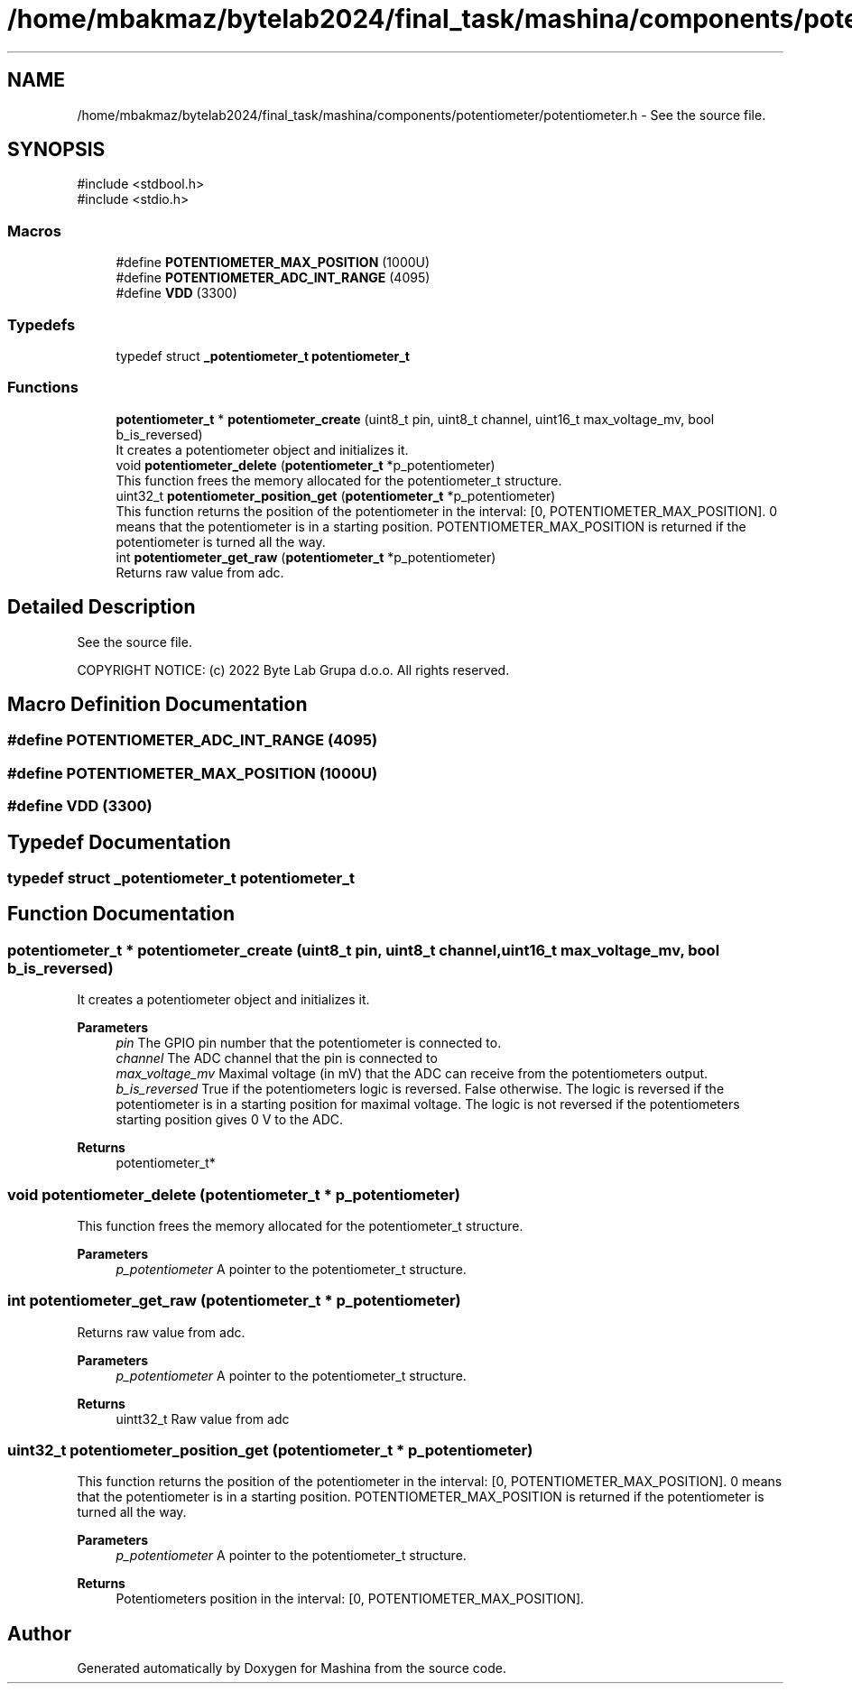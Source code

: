 .TH "/home/mbakmaz/bytelab2024/final_task/mashina/components/potentiometer/potentiometer.h" 3 "Version ." "Mashina" \" -*- nroff -*-
.ad l
.nh
.SH NAME
/home/mbakmaz/bytelab2024/final_task/mashina/components/potentiometer/potentiometer.h \- See the source file\&.  

.SH SYNOPSIS
.br
.PP
\fR#include <stdbool\&.h>\fP
.br
\fR#include <stdio\&.h>\fP
.br

.SS "Macros"

.in +1c
.ti -1c
.RI "#define \fBPOTENTIOMETER_MAX_POSITION\fP   (1000U)"
.br
.ti -1c
.RI "#define \fBPOTENTIOMETER_ADC_INT_RANGE\fP   (4095)"
.br
.ti -1c
.RI "#define \fBVDD\fP   (3300)"
.br
.in -1c
.SS "Typedefs"

.in +1c
.ti -1c
.RI "typedef struct \fB_potentiometer_t\fP \fBpotentiometer_t\fP"
.br
.in -1c
.SS "Functions"

.in +1c
.ti -1c
.RI "\fBpotentiometer_t\fP * \fBpotentiometer_create\fP (uint8_t pin, uint8_t channel, uint16_t max_voltage_mv, bool b_is_reversed)"
.br
.RI "It creates a potentiometer object and initializes it\&. "
.ti -1c
.RI "void \fBpotentiometer_delete\fP (\fBpotentiometer_t\fP *p_potentiometer)"
.br
.RI "This function frees the memory allocated for the potentiometer_t structure\&. "
.ti -1c
.RI "uint32_t \fBpotentiometer_position_get\fP (\fBpotentiometer_t\fP *p_potentiometer)"
.br
.RI "This function returns the position of the potentiometer in the interval: [0, POTENTIOMETER_MAX_POSITION]\&. 0 means that the potentiometer is in a starting position\&. POTENTIOMETER_MAX_POSITION is returned if the potentiometer is turned all the way\&. "
.ti -1c
.RI "int \fBpotentiometer_get_raw\fP (\fBpotentiometer_t\fP *p_potentiometer)"
.br
.RI "Returns raw value from adc\&. "
.in -1c
.SH "Detailed Description"
.PP 
See the source file\&. 


.PP
\fB\fP
.RS 4

.RE
.PP
COPYRIGHT NOTICE: (c) 2022 Byte Lab Grupa d\&.o\&.o\&. All rights reserved\&. 
.SH "Macro Definition Documentation"
.PP 
.SS "#define POTENTIOMETER_ADC_INT_RANGE   (4095)"

.SS "#define POTENTIOMETER_MAX_POSITION   (1000U)"

.SS "#define VDD   (3300)"

.SH "Typedef Documentation"
.PP 
.SS "typedef struct \fB_potentiometer_t\fP \fBpotentiometer_t\fP"

.SH "Function Documentation"
.PP 
.SS "\fBpotentiometer_t\fP * potentiometer_create (uint8_t pin, uint8_t channel, uint16_t max_voltage_mv, bool b_is_reversed)"

.PP
It creates a potentiometer object and initializes it\&. 
.PP
\fBParameters\fP
.RS 4
\fIpin\fP The GPIO pin number that the potentiometer is connected to\&. 
.br
\fIchannel\fP The ADC channel that the pin is connected to 
.br
\fImax_voltage_mv\fP Maximal voltage (in mV) that the ADC can receive from the potentiometers output\&. 
.br
\fIb_is_reversed\fP True if the potentiometers logic is reversed\&. False otherwise\&. The logic is reversed if the potentiometer is in a starting position for maximal voltage\&. The logic is not reversed if the potentiometers starting position gives 0 V to the ADC\&.
.RE
.PP
\fBReturns\fP
.RS 4
potentiometer_t* 
.RE
.PP

.SS "void potentiometer_delete (\fBpotentiometer_t\fP * p_potentiometer)"

.PP
This function frees the memory allocated for the potentiometer_t structure\&. 
.PP
\fBParameters\fP
.RS 4
\fIp_potentiometer\fP A pointer to the potentiometer_t structure\&. 
.RE
.PP

.SS "int potentiometer_get_raw (\fBpotentiometer_t\fP * p_potentiometer)"

.PP
Returns raw value from adc\&. 
.PP
\fBParameters\fP
.RS 4
\fIp_potentiometer\fP A pointer to the potentiometer_t structure\&. 
.RE
.PP
\fBReturns\fP
.RS 4
uintt32_t Raw value from adc 
.RE
.PP

.SS "uint32_t potentiometer_position_get (\fBpotentiometer_t\fP * p_potentiometer)"

.PP
This function returns the position of the potentiometer in the interval: [0, POTENTIOMETER_MAX_POSITION]\&. 0 means that the potentiometer is in a starting position\&. POTENTIOMETER_MAX_POSITION is returned if the potentiometer is turned all the way\&. 
.PP
\fBParameters\fP
.RS 4
\fIp_potentiometer\fP A pointer to the potentiometer_t structure\&.
.RE
.PP
\fBReturns\fP
.RS 4
Potentiometers position in the interval: [0, POTENTIOMETER_MAX_POSITION]\&. 
.RE
.PP

.SH "Author"
.PP 
Generated automatically by Doxygen for Mashina from the source code\&.
